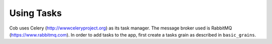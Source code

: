 Using Tasks
==================

Cob uses Celery (http://wwwceleryproject.org) as its task manager.
The message broker used is RabbitMQ (https://www.rabbitmq.com).
In order to add tasks to the app, first create a tasks grain as described in ``basic_grains``.

